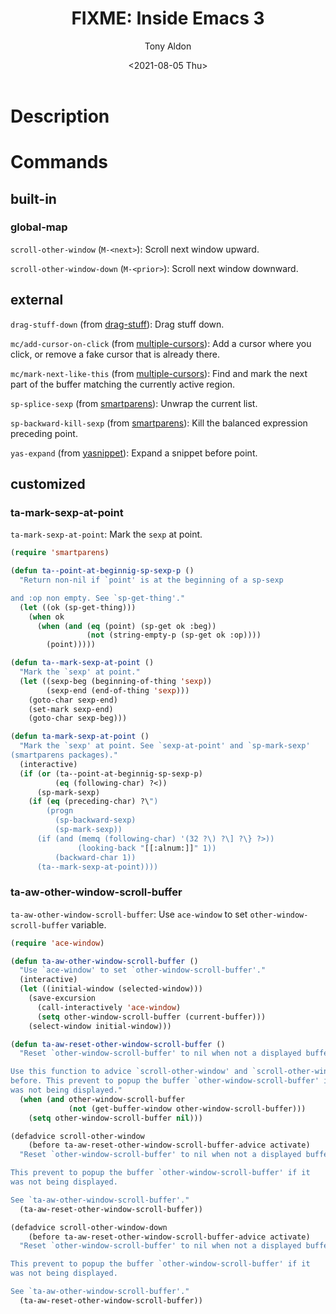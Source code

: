 #+TITLE: FIXME: Inside Emacs 3
#+AUTHOR: Tony Aldon
#+DATE: <2021-08-05 Thu>
#+PROPERTY: YOUTUBE_LINK  https://youtu.be/RFhay0n7JJo
#+PROPERTY: CONFIG_REPO   https://github.com/tonyaldon/emacs.d
#+PROPERTY: CONFIG_COMMIT 4cbdb3ce735ae296387069ef7ff309f0cfa812e8
#+PROPERTY: VIDEO_SCR_DIR ../src/inside-emacs-03/
#+TAGS: FIXME

* Description

* Commands
** built-in
*** global-map

~scroll-other-window~ (~M-<next>~): Scroll next window upward.

~scroll-other-window-down~ (~M-<prior>~): Scroll next window downward.

** external

~drag-stuff-down~ (from [[https://github.com/rejeep/drag-stuff.el][drag-stuff]]): Drag stuff down.

~mc/add-cursor-on-click~ (from [[https://github.com/magnars/multiple-cursors.el][multiple-cursors]]): Add a cursor where you
click, or remove a fake cursor that is already there.

~mc/mark-next-like-this~ (from [[https://github.com/magnars/multiple-cursors.el][multiple-cursors]]): Find and mark the next
part of the buffer matching the currently active region.

~sp-splice-sexp~ (from [[https://github.com/Fuco1/smartparens][smartparens]]): Unwrap the current list.

~sp-backward-kill-sexp~ (from [[https://github.com/Fuco1/smartparens][smartparens]]): Kill the balanced expression
preceding point.

~yas-expand~ (from [[https://github.com/joaotavora/yasnippet][yasnippet]]): Expand a snippet before point.

** customized
*** ta-mark-sexp-at-point
~ta-mark-sexp-at-point~: Mark the ~sexp~ at point.

#+BEGIN_SRC emacs-lisp
(require 'smartparens)

(defun ta--point-at-beginnig-sp-sexp-p ()
  "Return non-nil if `point' is at the beginning of a sp-sexp

and :op non empty. See `sp-get-thing'."
  (let ((ok (sp-get-thing)))
    (when ok
      (when (and (eq (point) (sp-get ok :beg))
                 (not (string-empty-p (sp-get ok :op))))
        (point)))))

(defun ta--mark-sexp-at-point ()
  "Mark the `sexp' at point."
  (let ((sexp-beg (beginning-of-thing 'sexp))
        (sexp-end (end-of-thing 'sexp)))
    (goto-char sexp-end)
    (set-mark sexp-end)
    (goto-char sexp-beg)))

(defun ta-mark-sexp-at-point ()
  "Mark the `sexp' at point. See `sexp-at-point' and `sp-mark-sexp'
(smartparens packages)."
  (interactive)
  (if (or (ta--point-at-beginnig-sp-sexp-p)
          (eq (following-char) ?<))
      (sp-mark-sexp)
    (if (eq (preceding-char) ?\")
        (progn
          (sp-backward-sexp)
          (sp-mark-sexp))
      (if (and (memq (following-char) '(32 ?\) ?\] ?\} ?>))
               (looking-back "[[:alnum:]]" 1))
          (backward-char 1))
      (ta--mark-sexp-at-point))))
#+END_SRC

*** ta-aw-other-window-scroll-buffer
~ta-aw-other-window-scroll-buffer~: Use ~ace-window~ to set
~other-window-scroll-buffer~ variable.

#+BEGIN_SRC emacs-lisp
(require 'ace-window)

(defun ta-aw-other-window-scroll-buffer ()
  "Use `ace-window' to set `other-window-scroll-buffer'."
  (interactive)
  (let ((initial-window (selected-window)))
    (save-excursion
      (call-interactively 'ace-window)
      (setq other-window-scroll-buffer (current-buffer)))
    (select-window initial-window)))

(defun ta-aw-reset-other-window-scroll-buffer ()
  "Reset `other-window-scroll-buffer' to nil when not a displayed buffer.

Use this function to advice `scroll-other-window' and `scroll-other-window-down'
before. This prevent to popup the buffer `other-window-scroll-buffer' if it
was not being displayed."
  (when (and other-window-scroll-buffer
             (not (get-buffer-window other-window-scroll-buffer)))
    (setq other-window-scroll-buffer nil)))

(defadvice scroll-other-window
    (before ta-aw-reset-other-window-scroll-buffer-advice activate)
  "Reset `other-window-scroll-buffer' to nil when not a displayed buffer.

This prevent to popup the buffer `other-window-scroll-buffer' if it
was not being displayed.

See `ta-aw-other-window-scroll-buffer'."
  (ta-aw-reset-other-window-scroll-buffer))

(defadvice scroll-other-window-down
    (before ta-aw-reset-other-window-scroll-buffer-advice activate)
  "Reset `other-window-scroll-buffer' to nil when not a displayed buffer.

This prevent to popup the buffer `other-window-scroll-buffer' if it
was not being displayed.

See `ta-aw-other-window-scroll-buffer'."
  (ta-aw-reset-other-window-scroll-buffer))
#+END_SRC
